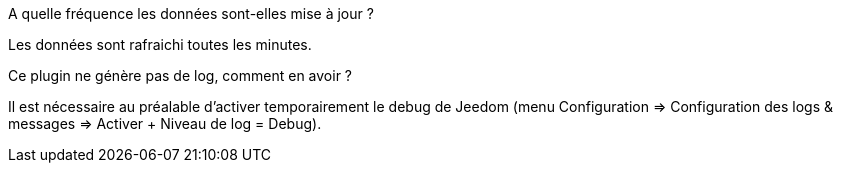 [panel,primary]
.A quelle fréquence les données sont-elles mise à jour ?
--
Les données sont rafraichi toutes les minutes.
--

.Ce plugin ne génère pas de log, comment en avoir ?
--
Il est nécessaire au préalable d'activer temporairement le debug de Jeedom (menu Configuration => Configuration des logs & messages => Activer + Niveau de log = Debug).
--